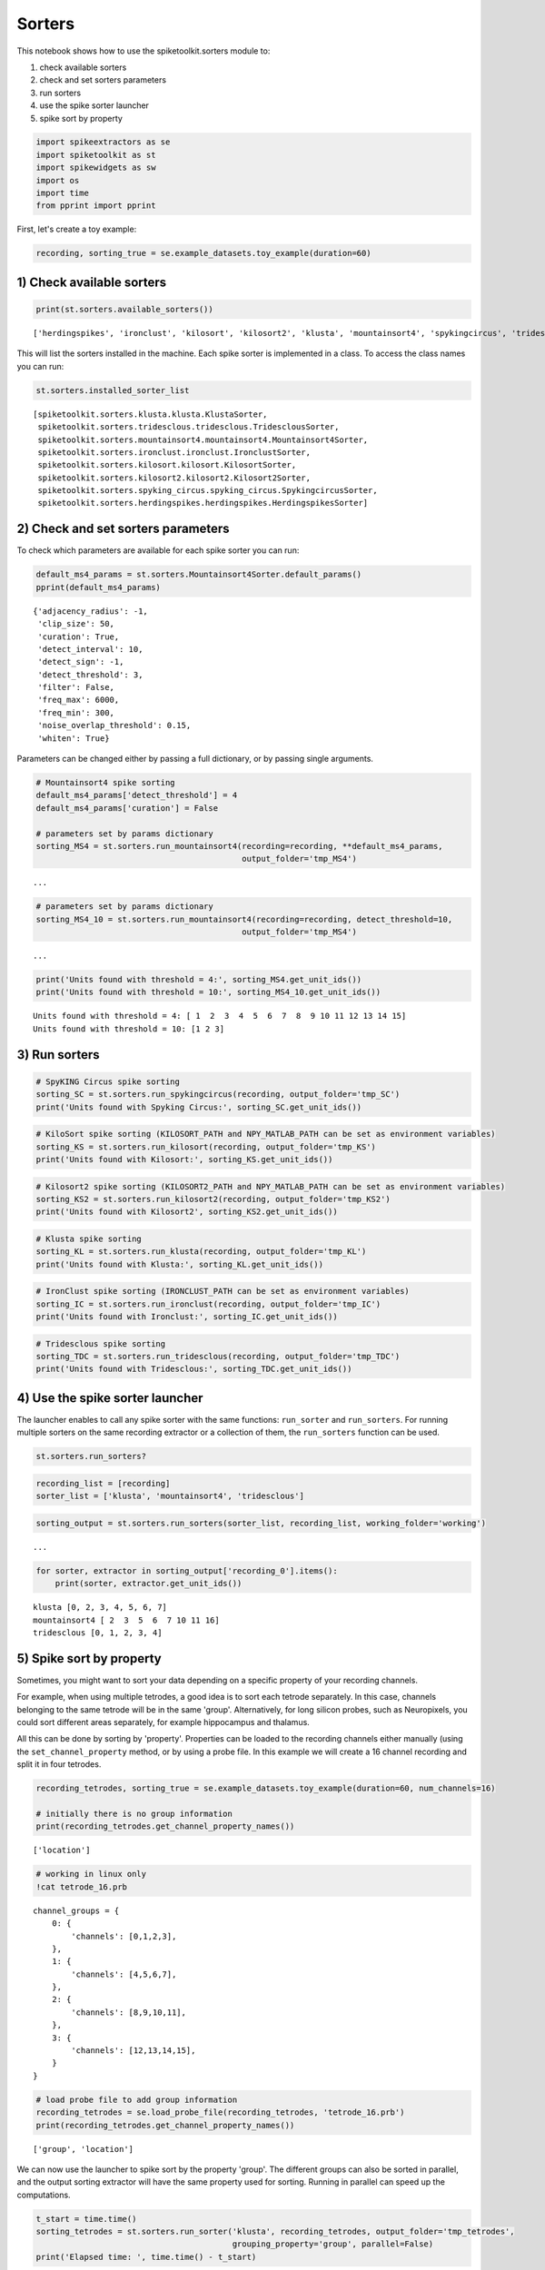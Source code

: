 
Sorters
=======

This notebook shows how to use the spiketoolkit.sorters module to:


1. check available sorters
2. check and set sorters parameters
3. run sorters
4. use the spike sorter launcher
5. spike sort by property


.. code:: python

    import spikeextractors as se
    import spiketoolkit as st
    import spikewidgets as sw
    import os
    import time
    from pprint import pprint

First, let's create a toy example:

.. code:: python

    recording, sorting_true = se.example_datasets.toy_example(duration=60)

1) Check available sorters
--------------------------

.. code:: python

    print(st.sorters.available_sorters())


.. parsed-literal::

    ['herdingspikes', 'ironclust', 'kilosort', 'kilosort2', 'klusta', 'mountainsort4', 'spykingcircus', 'tridesclous']


This will list the sorters installed in the machine. Each spike sorter
is implemented in a class. To access the class names you can run:

.. code:: python

    st.sorters.installed_sorter_list




.. parsed-literal::

    [spiketoolkit.sorters.klusta.klusta.KlustaSorter,
     spiketoolkit.sorters.tridesclous.tridesclous.TridesclousSorter,
     spiketoolkit.sorters.mountainsort4.mountainsort4.Mountainsort4Sorter,
     spiketoolkit.sorters.ironclust.ironclust.IronclustSorter,
     spiketoolkit.sorters.kilosort.kilosort.KilosortSorter,
     spiketoolkit.sorters.kilosort2.kilosort2.Kilosort2Sorter,
     spiketoolkit.sorters.spyking_circus.spyking_circus.SpykingcircusSorter,
     spiketoolkit.sorters.herdingspikes.herdingspikes.HerdingspikesSorter]



2) Check and set sorters parameters
-----------------------------------

To check which parameters are available for each spike sorter you can
run:

.. code:: python

    default_ms4_params = st.sorters.Mountainsort4Sorter.default_params()
    pprint(default_ms4_params)


.. parsed-literal::

    {'adjacency_radius': -1,
     'clip_size': 50,
     'curation': True,
     'detect_interval': 10,
     'detect_sign': -1,
     'detect_threshold': 3,
     'filter': False,
     'freq_max': 6000,
     'freq_min': 300,
     'noise_overlap_threshold': 0.15,
     'whiten': True}


Parameters can be changed either by passing a full dictionary, or by
passing single arguments.

.. code:: python

    # Mountainsort4 spike sorting
    default_ms4_params['detect_threshold'] = 4
    default_ms4_params['curation'] = False
    
    # parameters set by params dictionary
    sorting_MS4 = st.sorters.run_mountainsort4(recording=recording, **default_ms4_params, 
                                               output_folder='tmp_MS4')


.. parsed-literal::

    ...

.. code:: python

    # parameters set by params dictionary
    sorting_MS4_10 = st.sorters.run_mountainsort4(recording=recording, detect_threshold=10, 
                                               output_folder='tmp_MS4')


.. parsed-literal::

    ...


.. code:: python

    print('Units found with threshold = 4:', sorting_MS4.get_unit_ids())
    print('Units found with threshold = 10:', sorting_MS4_10.get_unit_ids())


.. parsed-literal::

    Units found with threshold = 4: [ 1  2  3  4  5  6  7  8  9 10 11 12 13 14 15]
    Units found with threshold = 10: [1 2 3]


3) Run sorters
--------------

.. code:: python

    # SpyKING Circus spike sorting
    sorting_SC = st.sorters.run_spykingcircus(recording, output_folder='tmp_SC')
    print('Units found with Spyking Circus:', sorting_SC.get_unit_ids())

.. code:: python

    # KiloSort spike sorting (KILOSORT_PATH and NPY_MATLAB_PATH can be set as environment variables)
    sorting_KS = st.sorters.run_kilosort(recording, output_folder='tmp_KS')
    print('Units found with Kilosort:', sorting_KS.get_unit_ids())

.. code:: python

    # Kilosort2 spike sorting (KILOSORT2_PATH and NPY_MATLAB_PATH can be set as environment variables)
    sorting_KS2 = st.sorters.run_kilosort2(recording, output_folder='tmp_KS2')
    print('Units found with Kilosort2', sorting_KS2.get_unit_ids())

.. code:: python

    # Klusta spike sorting
    sorting_KL = st.sorters.run_klusta(recording, output_folder='tmp_KL')
    print('Units found with Klusta:', sorting_KL.get_unit_ids())

.. code:: python

    # IronClust spike sorting (IRONCLUST_PATH can be set as environment variables)
    sorting_IC = st.sorters.run_ironclust(recording, output_folder='tmp_IC')
    print('Units found with Ironclust:', sorting_IC.get_unit_ids())

.. code:: python

    # Tridesclous spike sorting
    sorting_TDC = st.sorters.run_tridesclous(recording, output_folder='tmp_TDC')
    print('Units found with Tridesclous:', sorting_TDC.get_unit_ids())

4) Use the spike sorter launcher
--------------------------------

The launcher enables to call any spike sorter with the same functions:
``run_sorter`` and ``run_sorters``. For running multiple sorters on the
same recording extractor or a collection of them, the ``run_sorters``
function can be used.

.. code:: python

    st.sorters.run_sorters?

.. code:: python

    recording_list = [recording]
    sorter_list = ['klusta', 'mountainsort4', 'tridesclous']

.. code:: python

    sorting_output = st.sorters.run_sorters(sorter_list, recording_list, working_folder='working')


.. parsed-literal::

    ...


.. code:: python

    for sorter, extractor in sorting_output['recording_0'].items():
        print(sorter, extractor.get_unit_ids())


.. parsed-literal::

    klusta [0, 2, 3, 4, 5, 6, 7]
    mountainsort4 [ 2  3  5  6  7 10 11 16]
    tridesclous [0, 1, 2, 3, 4]


5) Spike sort by property
-------------------------

Sometimes, you might want to sort your data depending on a specific
property of your recording channels.

For example, when using multiple tetrodes, a good idea is to sort each
tetrode separately. In this case, channels belonging to the same tetrode
will be in the same 'group'. Alternatively, for long silicon probes,
such as Neuropixels, you could sort different areas separately, for
example hippocampus and thalamus.

All this can be done by sorting by 'property'. Properties can be loaded
to the recording channels either manually (using the
``set_channel_property`` method, or by using a probe file. In this
example we will create a 16 channel recording and split it in four
tetrodes.

.. code:: python

    recording_tetrodes, sorting_true = se.example_datasets.toy_example(duration=60, num_channels=16)
    
    # initially there is no group information
    print(recording_tetrodes.get_channel_property_names())


.. parsed-literal::

    ['location']


.. code:: python

    # working in linux only
    !cat tetrode_16.prb


.. parsed-literal::

    channel_groups = {
        0: {
            'channels': [0,1,2,3],
        },
        1: {
            'channels': [4,5,6,7],
        },
        2: {
            'channels': [8,9,10,11],
        },
        3: {
            'channels': [12,13,14,15],
        }
    }


.. code:: python

    # load probe file to add group information
    recording_tetrodes = se.load_probe_file(recording_tetrodes, 'tetrode_16.prb')
    print(recording_tetrodes.get_channel_property_names())


.. parsed-literal::

    ['group', 'location']


We can now use the launcher to spike sort by the property 'group'. The
different groups can also be sorted in parallel, and the output sorting
extractor will have the same property used for sorting. Running in
parallel can speed up the computations.

.. code:: python

    t_start = time.time()
    sorting_tetrodes = st.sorters.run_sorter('klusta', recording_tetrodes, output_folder='tmp_tetrodes', 
                                             grouping_property='group', parallel=False)
    print('Elapsed time: ', time.time() - t_start)


.. parsed-literal::

    Elapsed time:  11.47568941116333


.. code:: python

    t_start = time.time()
    sorting_tetrodes_p = st.sorters.run_sorter('klusta', recording_tetrodes, output_folder='tmp_tetrodes', 
                                               grouping_property='group', parallel=True)
    print('Elapsed time parallel: ', time.time() - t_start)

.. code:: python

    print('Units non parallel: ', sorting_tetrodes.get_unit_ids())
    print('Units parallel: ', sorting_tetrodes_p.get_unit_ids())

Now that spike sorting is done, it's time to do some postprocessing,
comparison, and validation of the results!
